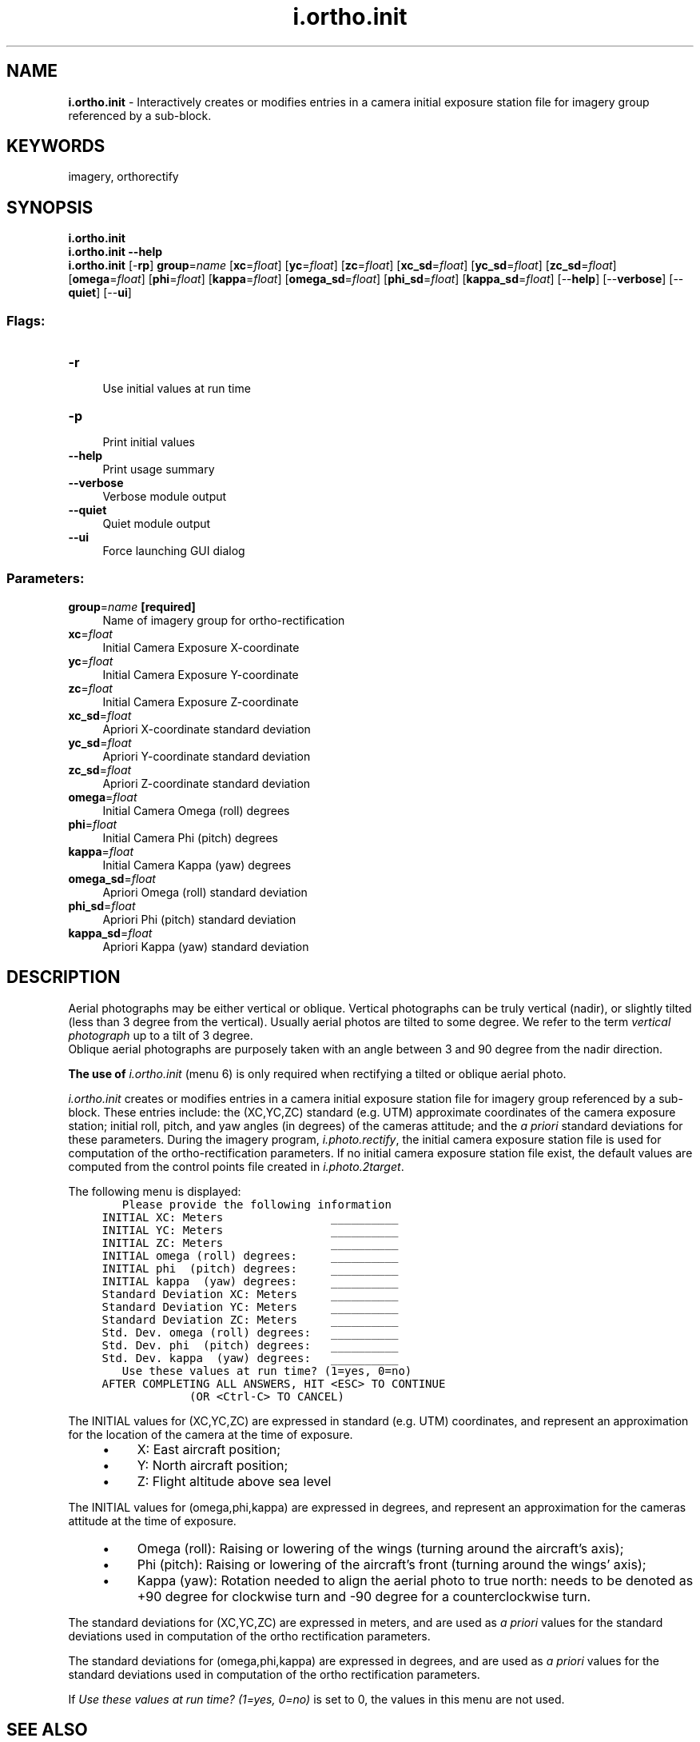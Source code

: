 .TH i.ortho.init 1 "" "GRASS 7.8.5" "GRASS GIS User's Manual"
.SH NAME
\fI\fBi.ortho.init\fR\fR  \- Interactively creates or modifies entries in a camera initial exposure station file for imagery group referenced by a sub\-block.
.SH KEYWORDS
imagery, orthorectify
.SH SYNOPSIS
\fBi.ortho.init\fR
.br
\fBi.ortho.init \-\-help\fR
.br
\fBi.ortho.init\fR [\-\fBrp\fR] \fBgroup\fR=\fIname\fR  [\fBxc\fR=\fIfloat\fR]   [\fByc\fR=\fIfloat\fR]   [\fBzc\fR=\fIfloat\fR]   [\fBxc_sd\fR=\fIfloat\fR]   [\fByc_sd\fR=\fIfloat\fR]   [\fBzc_sd\fR=\fIfloat\fR]   [\fBomega\fR=\fIfloat\fR]   [\fBphi\fR=\fIfloat\fR]   [\fBkappa\fR=\fIfloat\fR]   [\fBomega_sd\fR=\fIfloat\fR]   [\fBphi_sd\fR=\fIfloat\fR]   [\fBkappa_sd\fR=\fIfloat\fR]   [\-\-\fBhelp\fR]  [\-\-\fBverbose\fR]  [\-\-\fBquiet\fR]  [\-\-\fBui\fR]
.SS Flags:
.IP "\fB\-r\fR" 4m
.br
Use initial values at run time
.IP "\fB\-p\fR" 4m
.br
Print initial values
.IP "\fB\-\-help\fR" 4m
.br
Print usage summary
.IP "\fB\-\-verbose\fR" 4m
.br
Verbose module output
.IP "\fB\-\-quiet\fR" 4m
.br
Quiet module output
.IP "\fB\-\-ui\fR" 4m
.br
Force launching GUI dialog
.SS Parameters:
.IP "\fBgroup\fR=\fIname\fR \fB[required]\fR" 4m
.br
Name of imagery group for ortho\-rectification
.IP "\fBxc\fR=\fIfloat\fR" 4m
.br
Initial Camera Exposure X\-coordinate
.IP "\fByc\fR=\fIfloat\fR" 4m
.br
Initial Camera Exposure Y\-coordinate
.IP "\fBzc\fR=\fIfloat\fR" 4m
.br
Initial Camera Exposure Z\-coordinate
.IP "\fBxc_sd\fR=\fIfloat\fR" 4m
.br
Apriori X\-coordinate standard deviation
.IP "\fByc_sd\fR=\fIfloat\fR" 4m
.br
Apriori Y\-coordinate standard deviation
.IP "\fBzc_sd\fR=\fIfloat\fR" 4m
.br
Apriori Z\-coordinate standard deviation
.IP "\fBomega\fR=\fIfloat\fR" 4m
.br
Initial Camera Omega (roll) degrees
.IP "\fBphi\fR=\fIfloat\fR" 4m
.br
Initial Camera Phi (pitch) degrees
.IP "\fBkappa\fR=\fIfloat\fR" 4m
.br
Initial Camera Kappa (yaw) degrees
.IP "\fBomega_sd\fR=\fIfloat\fR" 4m
.br
Apriori Omega (roll) standard deviation
.IP "\fBphi_sd\fR=\fIfloat\fR" 4m
.br
Apriori Phi (pitch) standard deviation
.IP "\fBkappa_sd\fR=\fIfloat\fR" 4m
.br
Apriori Kappa (yaw) standard deviation
.SH DESCRIPTION
Aerial photographs may be either vertical or oblique. Vertical photographs
can be truly vertical (nadir), or slightly tilted (less than 3 degree
from the vertical). Usually aerial photos are tilted to some degree. We
refer to the term \fIvertical photograph\fR up to a tilt of 3 degree.
.br
Oblique aerial photographs are purposely taken with an
angle between 3 and 90 degree from the nadir direction.
.PP
\fBThe use of \fIi.ortho.init\fR (menu 6) is only required when rectifying a
tilted or oblique aerial photo.\fR
.PP
\fIi.ortho.init\fR creates or modifies entries in a camera initial exposure
station file for imagery group referenced by a sub\-block.  These entries
include: the (XC,YC,ZC) standard (e.g. UTM) approximate coordinates of the camera exposure
station; initial roll, pitch, and yaw angles (in degrees) of the cameras
attitude; and the \fIa priori\fR standard deviations for these
parameters. During the imagery program, \fIi.photo.rectify\fR, the initial camera
exposure station file is used for computation of the ortho\-rectification
parameters.  If no initial camera exposure station file exist, the default
values are computed from the control points file created in \fIi.photo.2target\fR.
.PP
The following menu is displayed:
.br
.nf
\fC
        Please provide the following information
	INITIAL XC: Meters                __________
	INITIAL YC: Meters                __________
	INITIAL ZC: Meters                __________
	INITIAL omega (roll) degrees:     __________
	INITIAL phi  (pitch) degrees:     __________
	INITIAL kappa  (yaw) degrees:     __________
	Standard Deviation XC: Meters     __________
	Standard Deviation YC: Meters     __________
	Standard Deviation ZC: Meters     __________
	Std. Dev. omega (roll) degrees:   __________
	Std. Dev. phi  (pitch) degrees:   __________
	Std. Dev. kappa  (yaw) degrees:   __________
        Use these values at run time? (1=yes, 0=no)
     AFTER COMPLETING ALL ANSWERS, HIT <ESC> TO CONTINUE
                  (OR <Ctrl\-C> TO CANCEL)
\fR
.fi
.PP
The INITIAL values for (XC,YC,ZC) are expressed in standard (e.g. UTM) coordinates, and
represent an approximation for the location of the camera at the time of
exposure.
.RS 4n
.IP \(bu 4n
X: East aircraft position;
.IP \(bu 4n
Y: North aircraft position;
.IP \(bu 4n
Z: Flight altitude above sea level
.RE
.PP
The INITIAL values for (omega,phi,kappa) are expressed in degrees, and
represent an approximation for the cameras attitude  at the time of
exposure.
.RS 4n
.IP \(bu 4n
Omega (roll): Raising or lowering of the wings (turning around the
aircraft\(cqs axis);
.IP \(bu 4n
Phi (pitch): Raising or lowering of the aircraft\(cqs front (turning
around the wings\(cq axis);
.IP \(bu 4n
Kappa (yaw): Rotation needed to align the aerial photo to true north:
needs to be denoted as +90 degree for clockwise turn and \-90 degree for
a counterclockwise turn.
.RE
.PP
The standard deviations for (XC,YC,ZC) are expressed in meters, and
are used as \fIa priori\fR values for the standard deviations used in
computation of the ortho rectification parameters.
.PP
The standard deviations for (omega,phi,kappa) are expressed in degrees, and
are used as \fIa priori\fR values for the standard deviations used in
computation of the ortho rectification parameters.
.PP
If \fIUse these values at run time? (1=yes, 0=no)\fR is set to 0, the
values in this menu are not used.
.SH SEE ALSO
\fI
i.ortho.photo,
i.photo.2image,
i.photo.2target,
i.ortho.elev,
i.ortho.camera,
i.ortho.transform,
i.photo.rectify
\fR
.SH AUTHOR
Mike Baba,  DBA Systems, Inc.
.SH SOURCE CODE
.PP
Available at: i.ortho.init source code (history)
.PP
Main index |
Imagery index |
Topics index |
Keywords index |
Graphical index |
Full index
.PP
© 2003\-2020
GRASS Development Team,
GRASS GIS 7.8.5 Reference Manual

